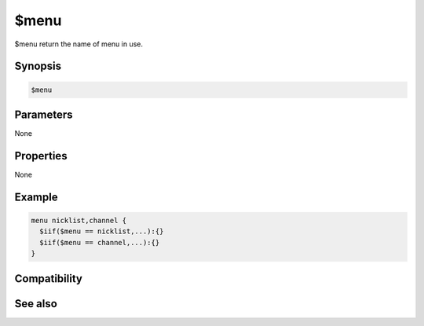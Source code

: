 $menu
=====

$menu return the name of menu in use.

Synopsis
--------

.. code:: text

    $menu

Parameters
----------

None

Properties
----------

None

Example
-------

.. code:: text

    menu nicklist,channel {
      $iif($menu == nicklist,...):{}
      $iif($menu == channel,...):{}
    }

Compatibility
-------------

.. compatibility:: 5.6

See also
--------

.. hlist::
    :columns: 4

    * :doc:`$menutype </identifiers/menutype>`
    * :doc:`$menucontext </identifiers/menucontext>`

